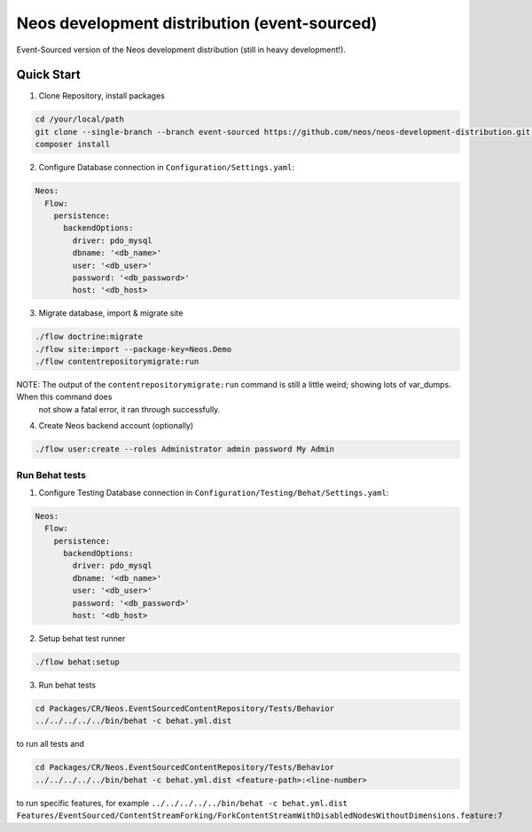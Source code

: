 ---------------------------------------------
Neos development distribution (event-sourced)
---------------------------------------------

Event-Sourced version of the Neos development distribution (still in heavy development!).

Quick Start
===========

1. Clone Repository, install packages

.. code:: bash

  cd /your/local/path
  git clone --single-branch --branch event-sourced https://github.com/neos/neos-development-distribution.git .
  composer install

2. Configure Database connection in ``Configuration/Settings.yaml``:

.. code:: yaml

  Neos:
    Flow:
      persistence:
        backendOptions:
          driver: pdo_mysql
          dbname: '<db_name>'
          user: '<db_user>'
          password: '<db_password>'
          host: '<db_host>

3. Migrate database, import & migrate site
  
.. code:: bash

  ./flow doctrine:migrate
  ./flow site:import --package-key=Neos.Demo
  ./flow contentrepositorymigrate:run
  
NOTE: The output of the ``contentrepositorymigrate:run`` command is still a little weird; showing lots of var_dumps. When this command does	
      not show a fatal error, it ran through successfully.

4. Create Neos backend account (optionally)

.. code:: bash

  ./flow user:create --roles Administrator admin password My Admin


Run Behat tests
---------------

1. Configure Testing Database connection in ``Configuration/Testing/Behat/Settings.yaml``:

.. code:: yaml

  Neos:
    Flow:
      persistence:
        backendOptions:
          driver: pdo_mysql
          dbname: '<db_name>'
          user: '<db_user>'
          password: '<db_password>'
          host: '<db_host>

2. Setup behat test runner

.. code:: bash

  ./flow behat:setup

3. Run behat tests

.. code:: bash

  cd Packages/CR/Neos.EventSourcedContentRepository/Tests/Behavior
  ../../../../../bin/behat -c behat.yml.dist

to run all tests and

.. code:: bash

  cd Packages/CR/Neos.EventSourcedContentRepository/Tests/Behavior
  ../../../../../bin/behat -c behat.yml.dist <feature-path>:<line-number>

to run specific features, for example ``../../../../../bin/behat -c behat.yml.dist Features/EventSourced/ContentStreamForking/ForkContentStreamWithDisabledNodesWithoutDimensions.feature:7``
